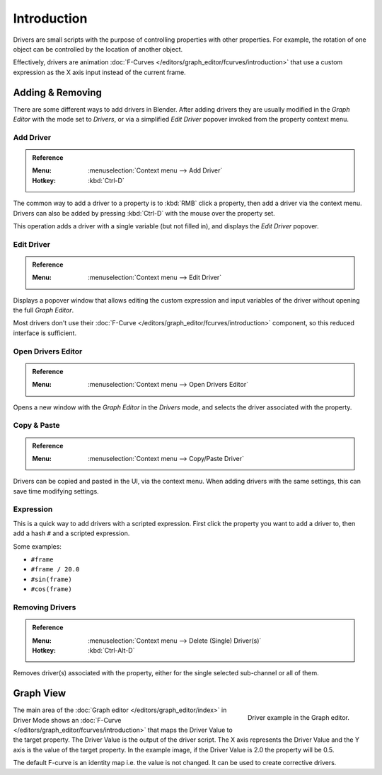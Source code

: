 
************
Introduction
************

Drivers are small scripts with the purpose of controlling properties with other properties.
For example, the rotation of one object can be controlled by the location of another object.

Effectively, drivers are animation :doc:`F-Curves </editors/graph_editor/fcurves/introduction>`
that use a custom expression as the X axis input instead of the current frame.

.. seealso::

   :doc:`Auto run </advanced/scripting/security>`


Adding & Removing
=================

There are some different ways to add drivers in Blender.
After adding drivers they are usually modified in the *Graph Editor* with the mode set to *Drivers*,
or via a simplified *Edit Driver* popover invoked from the property context menu.


Add Driver
----------

.. admonition:: Reference
   :class: refbox

   :Menu:      :menuselection:`Context menu --> Add Driver`
   :Hotkey:    :kbd:`Ctrl-D`

The common way to add a driver to a property is to :kbd:`RMB` click a property,
then add a driver via the context menu.
Drivers can also be added by pressing :kbd:`Ctrl-D` with the mouse over the property set.

This operation adds a driver with a single variable (but not filled in), and displays the *Edit Driver* popover.


Edit Driver
-----------

.. admonition:: Reference
   :class: refbox

   :Menu:      :menuselection:`Context menu --> Edit Driver`

Displays a popover window that allows editing the custom expression and input variables
of the driver without opening the full *Graph Editor*.

Most drivers don't use their :doc:`F-Curve </editors/graph_editor/fcurves/introduction>`
component, so this reduced interface is sufficient.


Open Drivers Editor
-------------------

.. admonition:: Reference
   :class: refbox

   :Menu:      :menuselection:`Context menu --> Open Drivers Editor`

Opens a new window with the *Graph Editor* in the *Drivers* mode, and
selects the driver associated with the property.


Copy & Paste
------------

.. admonition:: Reference
   :class: refbox

   :Menu:      :menuselection:`Context menu --> Copy/Paste Driver`

Drivers can be copied and pasted in the UI, via the context menu.
When adding drivers with the same settings, this can save time modifying settings.


Expression
----------

This is a quick way to add drivers with a scripted expression.
First click the property you want to add a driver to, then add a hash ``#`` and a scripted expression.

Some examples:

- ``#frame``
- ``#frame / 20.0``
- ``#sin(frame)``
- ``#cos(frame)``


Removing Drivers
----------------

.. admonition:: Reference
   :class: refbox

   :Menu:      :menuselection:`Context menu --> Delete (Single) Driver(s)`
   :Hotkey:    :kbd:`Ctrl-Alt-D`

Removes driver(s) associated with the property, either for the single selected sub-channel or all of them.


Graph View
==========

.. figure:: /images/animation_drivers_introduction_fcurve.png
   :align: right

   Driver example in the Graph editor.

The main area of the :doc:`Graph editor </editors/graph_editor/index>` in Driver Mode
shows an :doc:`F-Curve </editors/graph_editor/fcurves/introduction>` that maps the Driver Value to
the target property. The Driver Value is the output of the driver script.
The X axis represents the Driver Value and the Y axis is the value of the target property.
In the example image, if the Driver Value is 2.0 the property will be 0.5.

The default F-curve is an identity map i.e. the value is not changed.
It can be used to create corrective drivers.
